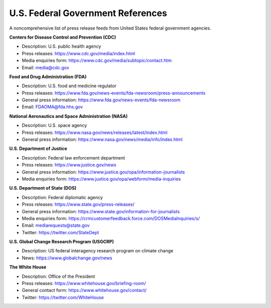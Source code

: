 U.S. Federal Government References
==================================

A noncomprehensive list of press release feeds from United States federal government agencies. 

**Centers for Disease Control and Prevention (CDC)**

* Description: U.S. public health agency
* Press releases: https://www.cdc.gov/media/index.html
* Media enquiries form: https://www.cdc.gov/media/subtopic/contact.htm
* Email: media@cdc.gov

**Food and Drug Administration (FDA)**

* Description: U.S. food and medicine regulator 
* Press releases: https://www.fda.gov/news-events/fda-newsroom/press-announcements
* General press information: https://www.fda.gov/news-events/fda-newsroom
* Email: FDAOMA@fda.hhs.gov

**National Aeronautics and Space Administration (NASA)**

* Description: U.S. space agency
* Press releases: https://www.nasa.gov/news/releases/latest/index.html
* General press information: https://www.nasa.gov/news/media/info/index.html

**U.S. Department of Justice**

* Description: Federal law enforcement department
* Press releases: https://www.justice.gov/news
* General press information: https://www.justice.gov/opa/information-journalists
* Media enquiries form: https://www.justice.gov/opa/webform/media-inquiries

**U.S. Department of State (DOS)**

* Description: Federal diplomatic agency
* Press releases: https://www.state.gov/press-releases/
* General press information: https://www.state.gov/information-for-journalists
* Media enquiries form: https://crmcustomerfeedback.force.com/DOSMediaInquiries/s/
* Email: mediarequests@state.gov
* Twitter: https://twitter.com/StateDept

**U.S. Global Change Research Program (USGCRP)** 

* Description: US federal interagency research program on climate change
* News: https://www.globalchange.gov/news

**The White House**

* Description: Office of the President
* Press releases: https://www.whitehouse.gov/briefing-room/
* General contact form: https://www.whitehouse.gov/contact/
* Twitter: https://twitter.com/WhiteHouse
